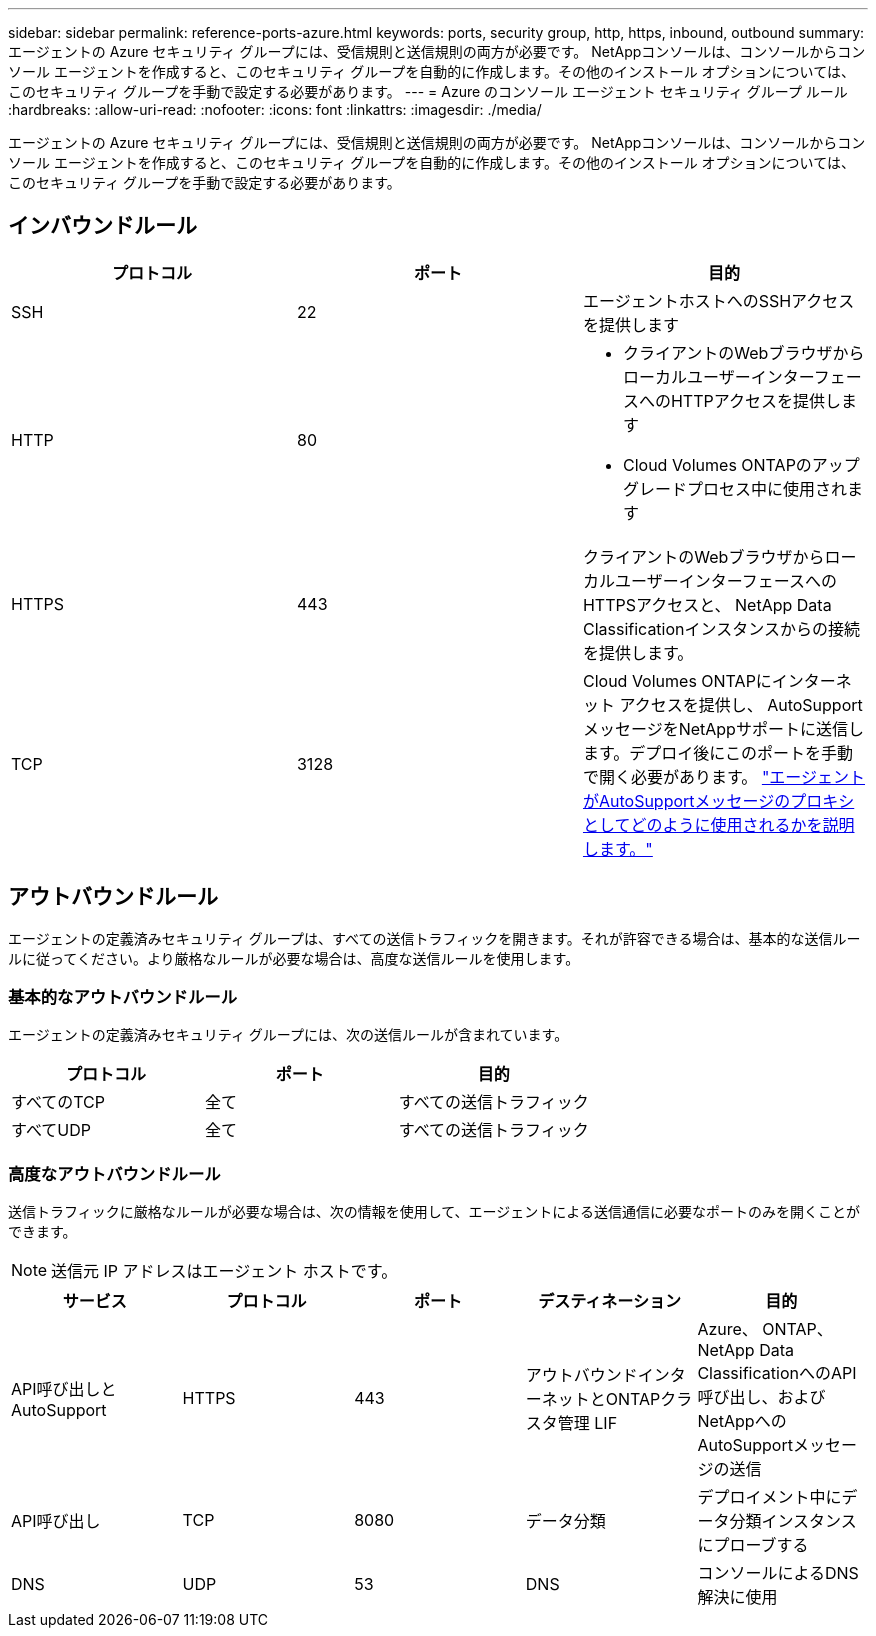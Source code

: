 ---
sidebar: sidebar 
permalink: reference-ports-azure.html 
keywords: ports, security group, http, https, inbound, outbound 
summary: エージェントの Azure セキュリティ グループには、受信規則と送信規則の両方が必要です。  NetAppコンソールは、コンソールからコンソール エージェントを作成すると、このセキュリティ グループを自動的に作成します。その他のインストール オプションについては、このセキュリティ グループを手動で設定する必要があります。 
---
= Azure のコンソール エージェント セキュリティ グループ ルール
:hardbreaks:
:allow-uri-read: 
:nofooter: 
:icons: font
:linkattrs: 
:imagesdir: ./media/


[role="lead"]
エージェントの Azure セキュリティ グループには、受信規則と送信規則の両方が必要です。  NetAppコンソールは、コンソールからコンソール エージェントを作成すると、このセキュリティ グループを自動的に作成します。その他のインストール オプションについては、このセキュリティ グループを手動で設定する必要があります。



== インバウンドルール

[cols="3*"]
|===
| プロトコル | ポート | 目的 


| SSH | 22 | エージェントホストへのSSHアクセスを提供します 


| HTTP | 80  a| 
* クライアントのWebブラウザからローカルユーザーインターフェースへのHTTPアクセスを提供します
* Cloud Volumes ONTAPのアップグレードプロセス中に使用されます




| HTTPS | 443 | クライアントのWebブラウザからローカルユーザーインターフェースへのHTTPSアクセスと、 NetApp Data Classificationインスタンスからの接続を提供します。 


| TCP | 3128 | Cloud Volumes ONTAPにインターネット アクセスを提供し、 AutoSupportメッセージをNetAppサポートに送信します。デプロイ後にこのポートを手動で開く必要があります。 https://docs.netapp.com/us-en/storage-management-cloud-volumes-ontap/task-verify-autosupport.html["エージェントがAutoSupportメッセージのプロキシとしてどのように使用されるかを説明します。"^] 
|===


== アウトバウンドルール

エージェントの定義済みセキュリティ グループは、すべての送信トラフィックを開きます。それが許容できる場合は、基本的な送信ルールに従ってください。より厳格なルールが必要な場合は、高度な送信ルールを使用します。



=== 基本的なアウトバウンドルール

エージェントの定義済みセキュリティ グループには、次の送信ルールが含まれています。

[cols="3*"]
|===
| プロトコル | ポート | 目的 


| すべてのTCP | 全て | すべての送信トラフィック 


| すべてUDP | 全て | すべての送信トラフィック 
|===


=== 高度なアウトバウンドルール

送信トラフィックに厳格なルールが必要な場合は、次の情報を使用して、エージェントによる送信通信に必要なポートのみを開くことができます。


NOTE: 送信元 IP アドレスはエージェント ホストです。

[cols="5*"]
|===
| サービス | プロトコル | ポート | デスティネーション | 目的 


| API呼び出しとAutoSupport | HTTPS | 443 | アウトバウンドインターネットとONTAPクラスタ管理 LIF | Azure、 ONTAP、 NetApp Data ClassificationへのAPI呼び出し、およびNetAppへのAutoSupportメッセージの送信 


| API呼び出し | TCP | 8080 | データ分類 | デプロイメント中にデータ分類インスタンスにプローブする 


| DNS | UDP | 53 | DNS | コンソールによるDNS解決に使用 
|===